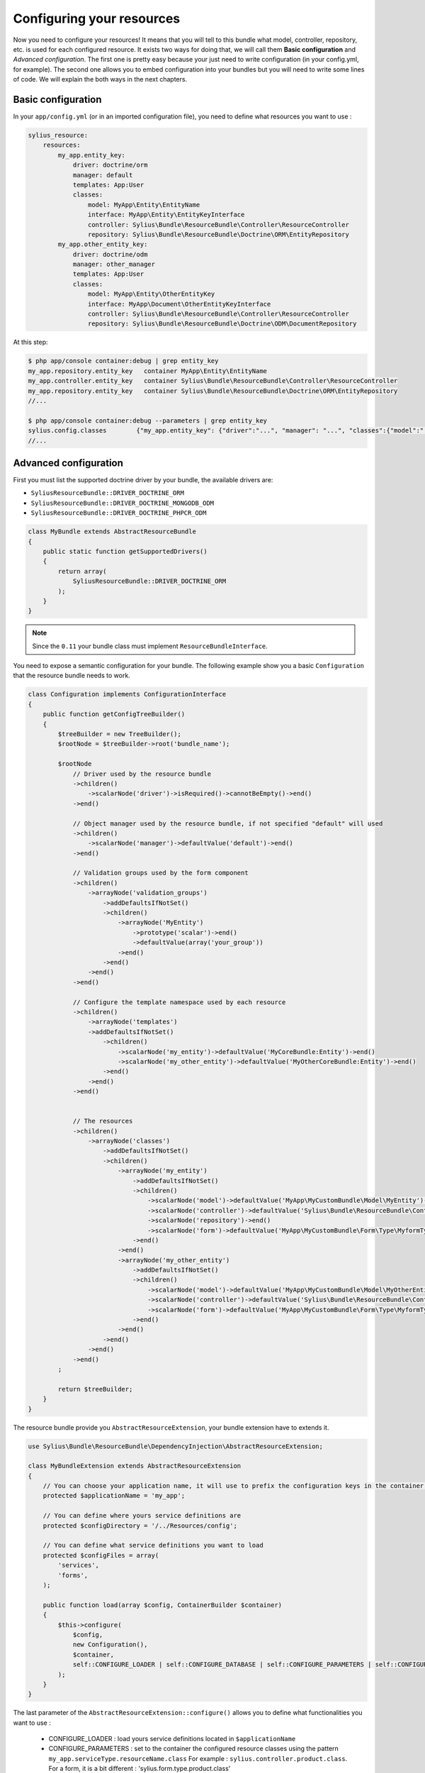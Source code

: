 Configuring your resources
==========================

Now you need to configure your resources! It means that you will tell to this bundle what model, controller, repository, etc.
is used for each configured resource. It exists two ways for doing that, we will call them **Basic configuration** and
*Advanced configuration*. The first one is pretty easy because your just need to write configuration (in your config.yml, for example).
The second one allows you to embed configuration into your bundles but you will need to write some lines of code.
We will explain the both ways in the next chapters.

Basic configuration
-------------------

In your ``app/config.yml`` (or in an imported configuration file), you need to define what resources you want to use :

.. code-block:: yaml

    sylius_resource:
        resources:
            my_app.entity_key:
                driver: doctrine/orm
                manager: default
                templates: App:User
                classes:
                    model: MyApp\Entity\EntityName
                    interface: MyApp\Entity\EntityKeyInterface
                    controller: Sylius\Bundle\ResourceBundle\Controller\ResourceController
                    repository: Sylius\Bundle\ResourceBundle\Doctrine\ORM\EntityRepository
            my_app.other_entity_key:
                driver: doctrine/odm
                manager: other_manager
                templates: App:User
                classes:
                    model: MyApp\Entity\OtherEntityKey
                    interface: MyApp\Document\OtherEntityKeyInterface
                    controller: Sylius\Bundle\ResourceBundle\Controller\ResourceController
                    repository: Sylius\Bundle\ResourceBundle\Doctrine\ODM\DocumentRepository

At this step:

.. code-block:: bash

    $ php app/console container:debug | grep entity_key
    my_app.repository.entity_key   container MyApp\Entity\EntityName
    my_app.controller.entity_key   container Sylius\Bundle\ResourceBundle\Controller\ResourceController
    my_app.repository.entity_key   container Sylius\Bundle\ResourceBundle\Doctrine\ORM\EntityRepository
    //...

    $ php app/console container:debug --parameters | grep entity_key
    sylius.config.classes        {"my_app.entity_key": {"driver":"...", "manager": "...", "classes":{"model":"...", "controller":"...", "repository":"...", "interface":"..."}}}
    //...

Advanced configuration
----------------------

First you must list the supported doctrine driver by your bundle, the available drivers are:

* ``SyliusResourceBundle::DRIVER_DOCTRINE_ORM``
* ``SyliusResourceBundle::DRIVER_DOCTRINE_MONGODB_ODM``
* ``SyliusResourceBundle::DRIVER_DOCTRINE_PHPCR_ODM``

.. code-block:: php

    class MyBundle extends AbstractResourceBundle
    {
        public static function getSupportedDrivers()
        {
            return array(
                SyliusResourceBundle::DRIVER_DOCTRINE_ORM
            );
        }
    }

.. note::

    Since the ``0.11`` your bundle class must implement ``ResourceBundleInterface``.

You need to expose a semantic configuration for your bundle. The following example show you a basic ``Configuration`` that the resource bundle needs to work.

.. code-block:: php

    class Configuration implements ConfigurationInterface
    {
        public function getConfigTreeBuilder()
        {
            $treeBuilder = new TreeBuilder();
            $rootNode = $treeBuilder->root('bundle_name');

            $rootNode
                // Driver used by the resource bundle
                ->children()
                    ->scalarNode('driver')->isRequired()->cannotBeEmpty()->end()
                ->end()

                // Object manager used by the resource bundle, if not specified "default" will used
                ->children()
                    ->scalarNode('manager')->defaultValue('default')->end()
                ->end()

                // Validation groups used by the form component
                ->children()
                    ->arrayNode('validation_groups')
                        ->addDefaultsIfNotSet()
                        ->children()
                            ->arrayNode('MyEntity')
                                ->prototype('scalar')->end()
                                ->defaultValue(array('your_group'))
                            ->end()
                        ->end()
                    ->end()
                ->end()

                // Configure the template namespace used by each resource
                ->children()
                    ->arrayNode('templates')
                    ->addDefaultsIfNotSet()
                        ->children()
                            ->scalarNode('my_entity')->defaultValue('MyCoreBundle:Entity')->end()
                            ->scalarNode('my_other_entity')->defaultValue('MyOtherCoreBundle:Entity')->end()
                        ->end()
                    ->end()
                ->end()


                // The resources
                ->children()
                    ->arrayNode('classes')
                        ->addDefaultsIfNotSet()
                        ->children()
                            ->arrayNode('my_entity')
                                ->addDefaultsIfNotSet()
                                ->children()
                                    ->scalarNode('model')->defaultValue('MyApp\MyCustomBundle\Model\MyEntity')->end()
                                    ->scalarNode('controller')->defaultValue('Sylius\Bundle\ResourceBundle\Controller\ResourceController')->end()
                                    ->scalarNode('repository')->end()
                                    ->scalarNode('form')->defaultValue('MyApp\MyCustomBundle\Form\Type\MyformType')->end()
                                ->end()
                            ->end()
                            ->arrayNode('my_other_entity')
                                ->addDefaultsIfNotSet()
                                ->children()
                                    ->scalarNode('model')->defaultValue('MyApp\MyCustomBundle\Model\MyOtherEntity')->end()
                                    ->scalarNode('controller')->defaultValue('Sylius\Bundle\ResourceBundle\Controller\ResourceController')->end()
                                    ->scalarNode('form')->defaultValue('MyApp\MyCustomBundle\Form\Type\MyformType')->end()
                                ->end()
                            ->end()
                        ->end()
                    ->end()
                ->end()
            ;

            return $treeBuilder;
        }
    }

The resource bundle provide you ``AbstractResourceExtension``, your bundle extension have to extends it.

.. code-block:: php

    use Sylius\Bundle\ResourceBundle\DependencyInjection\AbstractResourceExtension;

    class MyBundleExtension extends AbstractResourceExtension
    {
        // You can choose your application name, it will use to prefix the configuration keys in the container (the default value is sylius).
        protected $applicationName = 'my_app';

        // You can define where yours service definitions are
        protected $configDirectory = '/../Resources/config';

        // You can define what service definitions you want to load
        protected $configFiles = array(
            'services',
            'forms',
        );

        public function load(array $config, ContainerBuilder $container)
        {
            $this->configure(
                $config,
                new Configuration(),
                $container,
                self::CONFIGURE_LOADER | self::CONFIGURE_DATABASE | self::CONFIGURE_PARAMETERS | self::CONFIGURE_VALIDATORS
            );
        }
    }

The last parameter of the ``AbstractResourceExtension::configure()`` allows you to define what functionalities you want to use :

 * CONFIGURE_LOADER : load yours service definitions located in ``$applicationName``
 * CONFIGURE_PARAMETERS : set to the container the configured resource classes using the pattern ``my_app.serviceType.resourceName.class``
   For example : ``sylius.controller.product.class``. For a form, it is a bit different : 'sylius.form.type.product.class'
 * CONFIGURE_VALIDATORS : set to the container the configured validation groups using the pattern ``my_app.validation_group.modelName``
   For example ``sylius.validation_group.product``
 * CONFIGURE_DATABASE : Load the database driver, available drivers are ``doctrine/orm``, ``doctrine/mongodb-odm`` and ``doctrine/phpcr-odm``

At this step:

.. code-block:: bash

    $ php app/console container:debug | grep my_entity
    my_app.controller.my_entity              container Sylius\Bundle\ResourceBundle\Controller\ResourceController
    my_app.form.type.my_entity               container MyApp\MyCustomBundle\Form\Type\TaxonomyType
    my_app.manager.my_entity                 n/a       alias for doctrine.orm.default_entity_manager
    my_app.repository.my_entity              container MyApp\MyCustomer\ModelRepository
    //...

    $ php app/console container:debug --parameters | grep my_entity
    my_app.config.classes                   {...}
    my_app.controller.my_entity.class       MyApp\MyCustomBundle\ModelController
    my_app.form.type.my_entity.class        MyApp\MyCustomBundle\FormType
    my_app.model.my_entity.class            MyApp\MyCustomBundle\Model
    my_app.repository.my_entity.class       MyApp\MyCustomBundle\ModelRepository
    my_app.validation_group.my_entity       ["my_app"]
    my_app_my_entity.driver                 doctrine/orm
    my_app_my_entity.driver.doctrine/orm    true
    //...

You can overwrite the configuration of your bundle like that :

.. code-block:: php

    bundle_name:
        driver: doctrine/orm
        manager: my_custom_manager
        validation_groups:
            product: [myCustomGroup]
        classes:
            my_entity:
                model: MyApp\MyOtherCustomBundle\Model
                controller: MyApp\MyOtherCustomBundle\Entity\ModelController
                repository: MyApp\MyOtherCustomBundle\Repository\ModelRepository
                form: MyApp\MyOtherCustomBundle\Form\Type\FormType


Combining the both configurations
---------------------------------

For now, with the advanced configuration you can not use several drivers but they can be overwritten. Example, you want to use
``doctrine/odm`` for ``my_other_entity`` (see previous chapter), you just need to add this extra configuration to the ``app/config.yml``.

.. code-block:: yaml

    sylius_resource:
        resources:
            my_app.other_entity_key:
                driver: doctrine/odm
                manager: my_custom_manager
                classes:
                    model: %my_app.model.my_entity.class%

And your manager will be overwrite:

.. code-block:: bash

    $ php app/console container:debug | grep my_app.manager.other_entity_key
    my_app.manager.other_entity_key       n/a       alias for doctrine.odm.my_custom_manager_document_manager

And... we're done!
